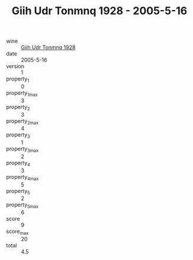 :PROPERTIES:
:ID:                     0aa19652-745a-4140-a793-78c2ac62a383
:END:
#+TITLE: Giih Udr Tonmnq 1928 - 2005-5-16

- wine :: [[id:f7d8609c-1b72-4125-b2b7-497edd2d89ea][Giih Udr Tonmnq 1928]]
- date :: 2005-5-16
- version :: 1
- property_1 :: 0
- property_1_max :: 3
- property_2 :: 3
- property_2_max :: 4
- property_3 :: 1
- property_3_max :: 2
- property_4 :: 3
- property_4_max :: 5
- property_5 :: 2
- property_5_max :: 6
- score :: 9
- score_max :: 20
- total :: 4.5



